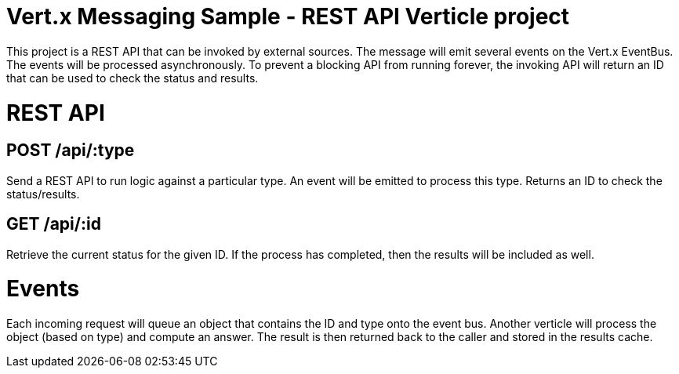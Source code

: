 = Vert.x Messaging Sample - REST API Verticle project

This project is a REST API that can be invoked by external sources. The message will emit several
events on the Vert.x EventBus. The events will be processed asynchronously. To prevent a blocking
API from running forever, the invoking API will return an ID that can be used to check the status
and results.

= REST API

== POST /api/:type
Send a REST API to run logic against a particular type. An event will be emitted to process this type.
Returns an ID to check the status/results.

== GET /api/:id
Retrieve the current status for the given ID. If the process has completed, then the results will
be included as well.

= Events

Each incoming request will queue an object that contains the ID and type onto the event bus. Another
verticle will process the object (based on type) and compute an answer. The result is then returned
back to the caller and stored in the results cache.